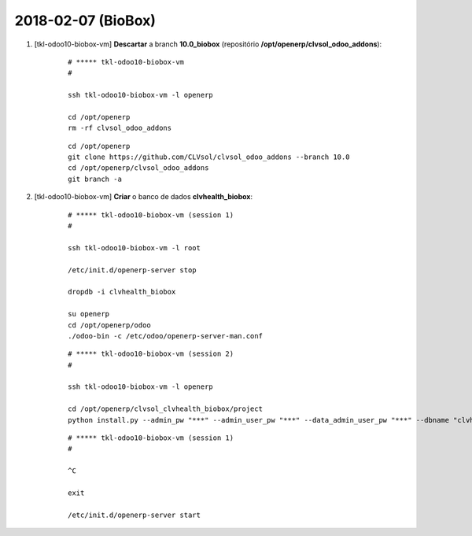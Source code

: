 ===================
2018-02-07 (BioBox)
===================

#. [tkl-odoo10-biobox-vm] **Descartar** a branch **10.0_biobox** (repositório **/opt/openerp/clvsol_odoo_addons**):

    ::

        # ***** tkl-odoo10-biobox-vm
        #

        ssh tkl-odoo10-biobox-vm -l openerp

        cd /opt/openerp
        rm -rf clvsol_odoo_addons

    ::

        cd /opt/openerp
        git clone https://github.com/CLVsol/clvsol_odoo_addons --branch 10.0
        cd /opt/openerp/clvsol_odoo_addons
        git branch -a

#. [tkl-odoo10-biobox-vm] **Criar** o banco de dados **clvhealth_biobox**:

    ::

        # ***** tkl-odoo10-biobox-vm (session 1)
        #

        ssh tkl-odoo10-biobox-vm -l root

        /etc/init.d/openerp-server stop

        dropdb -i clvhealth_biobox

        su openerp
        cd /opt/openerp/odoo
        ./odoo-bin -c /etc/odoo/openerp-server-man.conf

    ::

        # ***** tkl-odoo10-biobox-vm (session 2)
        #

        ssh tkl-odoo10-biobox-vm -l openerp

        cd /opt/openerp/clvsol_clvhealth_biobox/project
        python install.py --admin_pw "***" --admin_user_pw "***" --data_admin_user_pw "***" --dbname "clvhealth_biobox"


    ::

        # ***** tkl-odoo10-biobox-vm (session 1)
        #

        ^C

        exit

        /etc/init.d/openerp-server start
